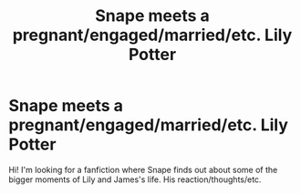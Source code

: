 #+TITLE: Snape meets a pregnant/engaged/married/etc. Lily Potter

* Snape meets a pregnant/engaged/married/etc. Lily Potter
:PROPERTIES:
:Author: the-hungry-hungarian
:Score: 3
:DateUnix: 1592609575.0
:DateShort: 2020-Jun-20
:FlairText: What's That Fic?
:END:
Hi! I'm looking for a fanfiction where Snape finds out about some of the bigger moments of Lily and James's life. His reaction/thoughts/etc.


